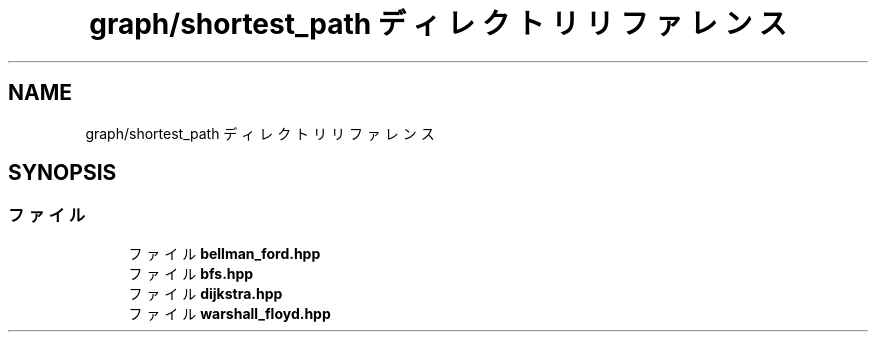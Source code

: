 .TH "graph/shortest_path ディレクトリリファレンス" 3 "Kyopro Library" \" -*- nroff -*-
.ad l
.nh
.SH NAME
graph/shortest_path ディレクトリリファレンス
.SH SYNOPSIS
.br
.PP
.SS "ファイル"

.in +1c
.ti -1c
.RI "ファイル \fBbellman_ford\&.hpp\fP"
.br
.ti -1c
.RI "ファイル \fBbfs\&.hpp\fP"
.br
.ti -1c
.RI "ファイル \fBdijkstra\&.hpp\fP"
.br
.ti -1c
.RI "ファイル \fBwarshall_floyd\&.hpp\fP"
.br
.in -1c
